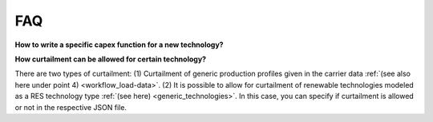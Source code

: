 .. _FAQ:

=====================================
FAQ
=====================================


**How to write a specific capex function for a new technology?**

**How curtailment can be allowed for certain technology?**

There are two types of curtailment: (1) Curtailment of generic production profiles given
in the carrier data :ref:`(see also here under point 4) <workflow_load-data>`. (2) It is
possible to allow for curtailment of renewable technologies modeled as a RES technology type :ref:`(see here) <generic_technologies>`.
In this case, you can specify if curtailment is allowed or not in the respective JSON file.